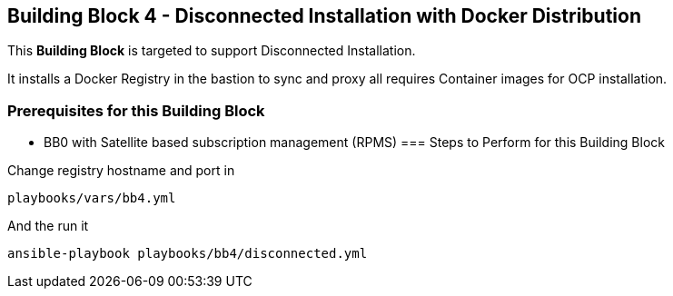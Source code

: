== Building Block 4 - Disconnected Installation with Docker Distribution
This *Building Block* is targeted to support Disconnected Installation.

It installs a Docker Registry in the bastion to sync and proxy all requires Container images for
OCP installation.

=== Prerequisites for this Building Block
* BB0 with Satellite based subscription management (RPMS)
=== Steps to Perform for this Building Block

Change registry hostname and port in

```
playbooks/vars/bb4.yml
```

And the run it

```
ansible-playbook playbooks/bb4/disconnected.yml
```
